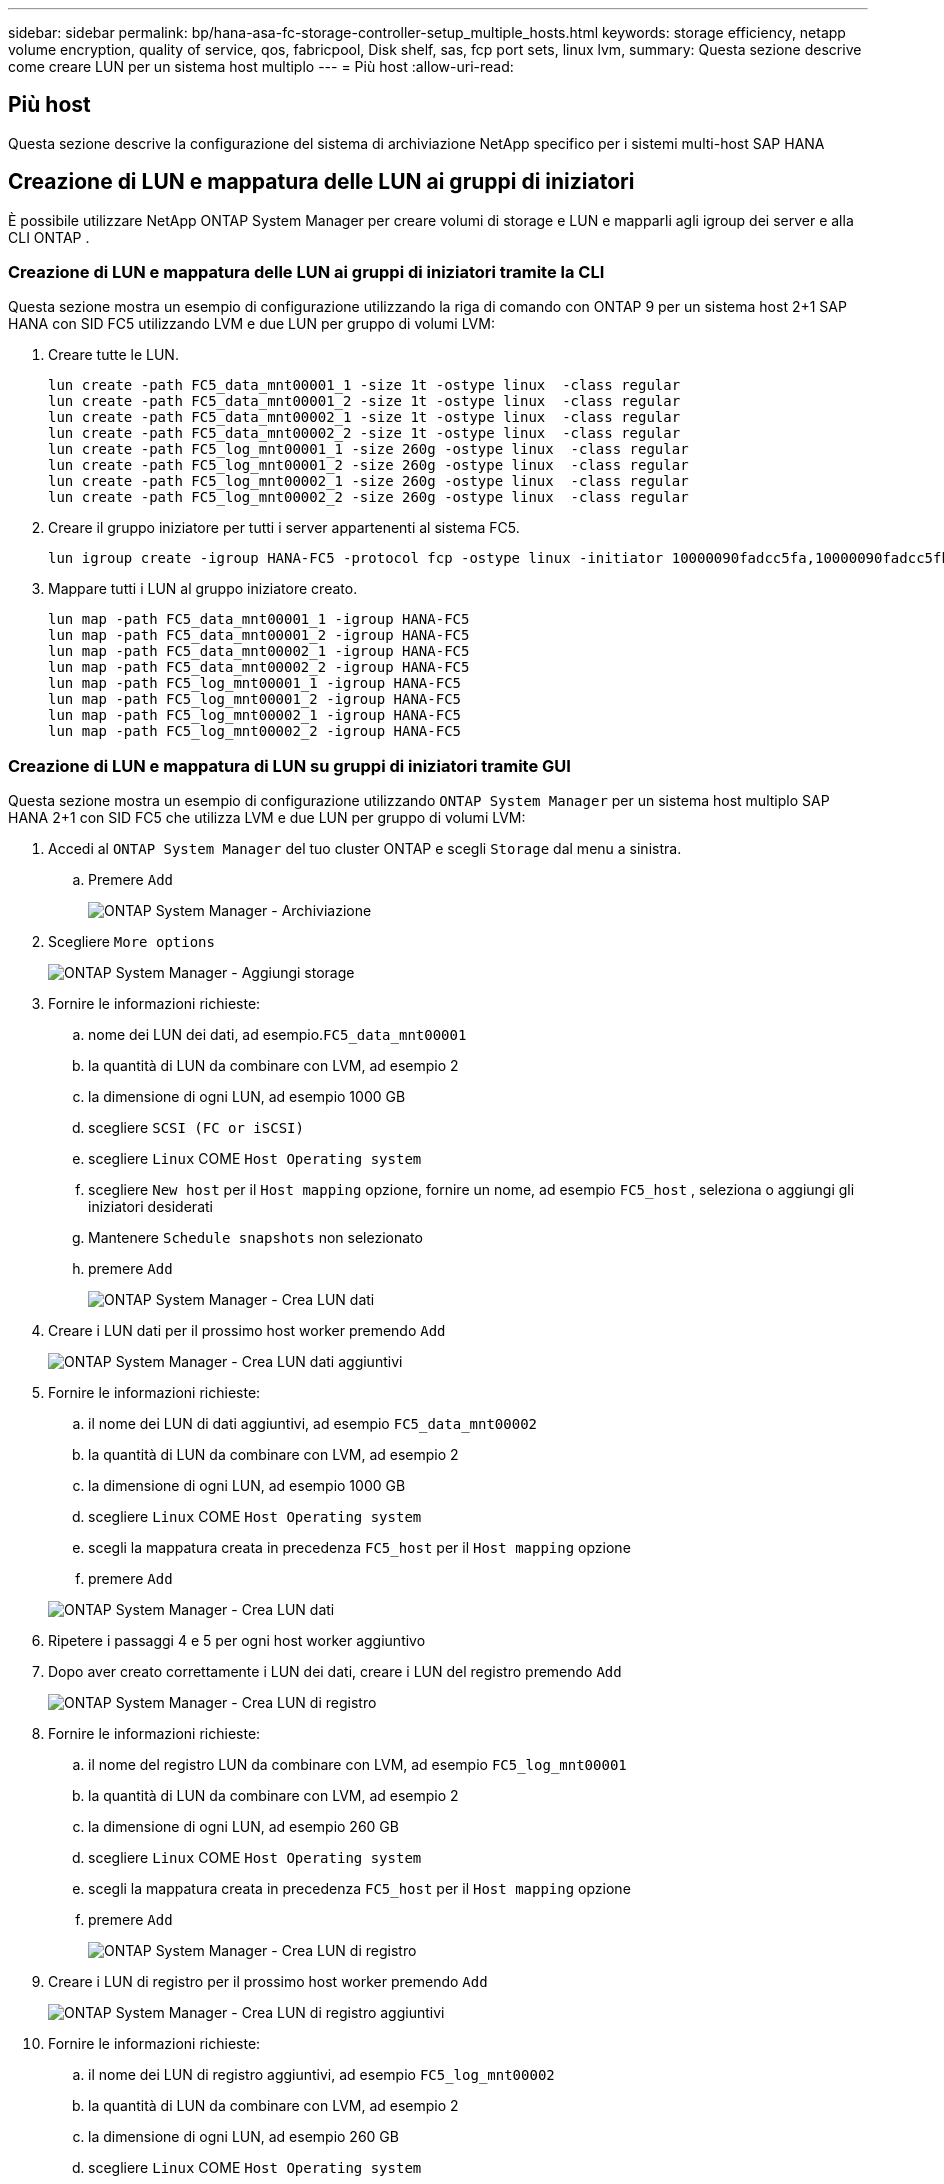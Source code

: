 ---
sidebar: sidebar 
permalink: bp/hana-asa-fc-storage-controller-setup_multiple_hosts.html 
keywords: storage efficiency, netapp volume encryption, quality of service, qos, fabricpool, Disk shelf, sas, fcp port sets, linux lvm, 
summary: Questa sezione descrive come creare LUN per un sistema host multiplo 
---
= Più host
:allow-uri-read: 




== Più host

[role="lead"]
Questa sezione descrive la configurazione del sistema di archiviazione NetApp specifico per i sistemi multi-host SAP HANA



== Creazione di LUN e mappatura delle LUN ai gruppi di iniziatori

È possibile utilizzare NetApp ONTAP System Manager per creare volumi di storage e LUN e mapparli agli igroup dei server e alla CLI ONTAP .



=== Creazione di LUN e mappatura delle LUN ai gruppi di iniziatori tramite la CLI

Questa sezione mostra un esempio di configurazione utilizzando la riga di comando con ONTAP 9 per un sistema host 2+1 SAP HANA con SID FC5 utilizzando LVM e due LUN per gruppo di volumi LVM:

. Creare tutte le LUN.
+
....
lun create -path FC5_data_mnt00001_1 -size 1t -ostype linux  -class regular
lun create -path FC5_data_mnt00001_2 -size 1t -ostype linux  -class regular
lun create -path FC5_data_mnt00002_1 -size 1t -ostype linux  -class regular
lun create -path FC5_data_mnt00002_2 -size 1t -ostype linux  -class regular
lun create -path FC5_log_mnt00001_1 -size 260g -ostype linux  -class regular
lun create -path FC5_log_mnt00001_2 -size 260g -ostype linux  -class regular
lun create -path FC5_log_mnt00002_1 -size 260g -ostype linux  -class regular
lun create -path FC5_log_mnt00002_2 -size 260g -ostype linux  -class regular
....
. Creare il gruppo iniziatore per tutti i server appartenenti al sistema FC5.
+
....
lun igroup create -igroup HANA-FC5 -protocol fcp -ostype linux -initiator 10000090fadcc5fa,10000090fadcc5fb,10000090fadcc5c1,10000090fadcc5c2,10000090fadcc5c3,10000090fadcc5c4 -vserver svm1
....
. Mappare tutti i LUN al gruppo iniziatore creato.
+
....
lun map -path FC5_data_mnt00001_1 -igroup HANA-FC5
lun map -path FC5_data_mnt00001_2 -igroup HANA-FC5
lun map -path FC5_data_mnt00002_1 -igroup HANA-FC5
lun map -path FC5_data_mnt00002_2 -igroup HANA-FC5
lun map -path FC5_log_mnt00001_1 -igroup HANA-FC5
lun map -path FC5_log_mnt00001_2 -igroup HANA-FC5
lun map -path FC5_log_mnt00002_1 -igroup HANA-FC5
lun map -path FC5_log_mnt00002_2 -igroup HANA-FC5
....




=== Creazione di LUN e mappatura di LUN su gruppi di iniziatori tramite GUI

Questa sezione mostra un esempio di configurazione utilizzando `ONTAP System Manager` per un sistema host multiplo SAP HANA 2+1 con SID FC5 che utilizza LVM e due LUN per gruppo di volumi LVM:

. Accedi al `ONTAP System Manager` del tuo cluster ONTAP e scegli `Storage` dal menu a sinistra.
+
.. Premere `Add`
+
image:saphana_asa_fc_image12.png["ONTAP System Manager - Archiviazione"]



. Scegliere `More options`
+
image:saphana_asa_fc_image13.png["ONTAP System Manager - Aggiungi storage"]

. Fornire le informazioni richieste:
+
.. nome dei LUN dei dati, ad esempio.`FC5_data_mnt00001`
.. la quantità di LUN da combinare con LVM, ad esempio 2
.. la dimensione di ogni LUN, ad esempio 1000 GB
.. scegliere `SCSI (FC or iSCSI)`
.. scegliere `Linux` COME `Host Operating system`
.. scegliere `New host` per il `Host mapping` opzione, fornire un nome, ad esempio `FC5_host` , seleziona o aggiungi gli iniziatori desiderati
.. Mantenere `Schedule snapshots` non selezionato
.. premere `Add`
+
image:saphana_asa_fc_image14.png["ONTAP System Manager - Crea LUN dati"]



. Creare i LUN dati per il prossimo host worker premendo `Add`
+
image:saphana_asa_fc_image15.png["ONTAP System Manager - Crea LUN dati aggiuntivi"]

. Fornire le informazioni richieste:
+
.. il nome dei LUN di dati aggiuntivi, ad esempio `FC5_data_mnt00002`
.. la quantità di LUN da combinare con LVM, ad esempio 2
.. la dimensione di ogni LUN, ad esempio 1000 GB
.. scegliere `Linux` COME `Host Operating system`
.. scegli la mappatura creata in precedenza `FC5_host` per il `Host mapping` opzione
.. premere `Add`


+
image:saphana_asa_fc_image20.png["ONTAP System Manager - Crea LUN dati"]

. Ripetere i passaggi 4 e 5 per ogni host worker aggiuntivo
. Dopo aver creato correttamente i LUN dei dati, creare i LUN del registro premendo `Add`
+
image:saphana_asa_fc_image21.png["ONTAP System Manager - Crea LUN di registro"]

. Fornire le informazioni richieste:
+
.. il nome del registro LUN da combinare con LVM, ad esempio `FC5_log_mnt00001`
.. la quantità di LUN da combinare con LVM, ad esempio 2
.. la dimensione di ogni LUN, ad esempio 260 GB
.. scegliere `Linux` COME `Host Operating system`
.. scegli la mappatura creata in precedenza `FC5_host` per il `Host mapping` opzione
.. premere `Add`
+
image:saphana_asa_fc_image22.png["ONTAP System Manager - Crea LUN di registro"]



. Creare i LUN di registro per il prossimo host worker premendo `Add`
+
image:saphana_asa_fc_image23.png["ONTAP System Manager - Crea LUN di registro aggiuntivi"]

. Fornire le informazioni richieste:
+
.. il nome dei LUN di registro aggiuntivi, ad esempio `FC5_log_mnt00002`
.. la quantità di LUN da combinare con LVM, ad esempio 2
.. la dimensione di ogni LUN, ad esempio 260 GB
.. scegliere `Linux` COME `Host Operating system`
.. scegli la mappatura creata in precedenza `FC5_host` per il `Host mapping` opzione
.. premere `Add`
+
image:saphana_asa_fc_image24.png["ONTAP System Manager - Crea LUN di registro aggiuntivi"]



. Ripetere i passaggi 9 e 10 per ogni host worker aggiuntivo


Sono stati creati tutti i LUN necessari per un sistema SAP HANA multi-host.

image:saphana_asa_fc_image25.png["ONTAP System Manager - Panoramica LUN"]
